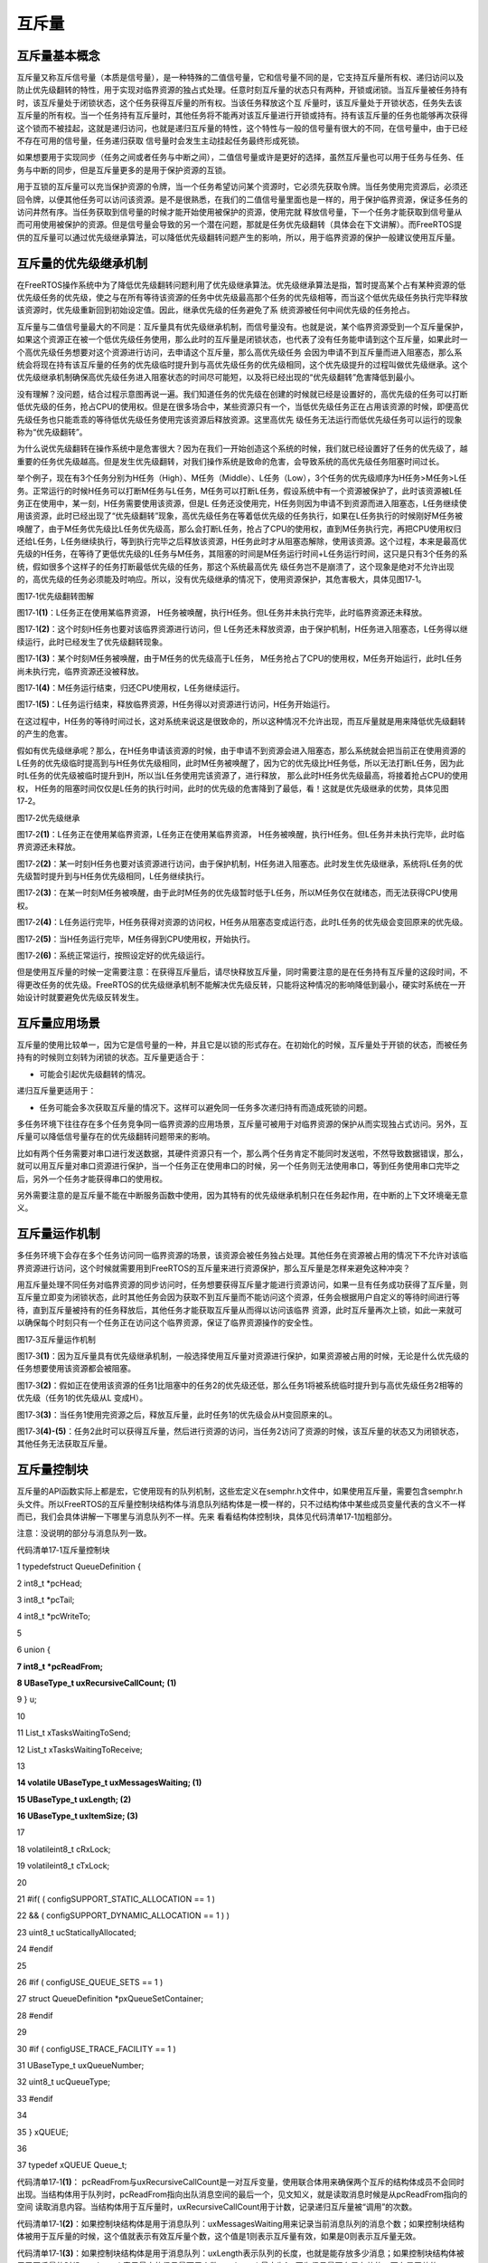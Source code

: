 .. vim: syntax=rst

互斥量
============

互斥量基本概念
~~~~~~~

互斥量又称互斥信号量（本质是信号量），是一种特殊的二值信号量，它和信号量不同的是，它支持互斥量所有权、递归访问以及防止优先级翻转的特性，用于实现对临界资源的独占式处理。任意时刻互斥量的状态只有两种，开锁或闭锁。当互斥量被任务持有时，该互斥量处于闭锁状态，这个任务获得互斥量的所有权。当该任务释放这个互
斥量时，该互斥量处于开锁状态，任务失去该互斥量的所有权。当一个任务持有互斥量时，其他任务将不能再对该互斥量进行开锁或持有。持有该互斥量的任务也能够再次获得这个锁而不被挂起，这就是递归访问，也就是递归互斥量的特性，这个特性与一般的信号量有很大的不同，在信号量中，由于已经不存在可用的信号量，任务递归获取
信号量时会发生主动挂起任务最终形成死锁。

如果想要用于实现同步（任务之间或者任务与中断之间），二值信号量或许是更好的选择，虽然互斥量也可以用于任务与任务、任务与中断的同步，但是互斥量更多的是用于保护资源的互锁。

用于互锁的互斥量可以充当保护资源的令牌，当一个任务希望访问某个资源时，它必须先获取令牌。当任务使用完资源后，必须还回令牌，以便其他任务可以访问该资源。是不是很熟悉，在我们的二值信号量里面也是一样的，用于保护临界资源，保证多任务的访问井然有序。当任务获取到信号量的时候才能开始使用被保护的资源，使用完就
释放信号量，下一个任务才能获取到信号量从而可用使用被保护的资源。但是信号量会导致的另一个潜在问题，那就是任务优先级翻转（具体会在下文讲解）。而FreeRTOS提供的互斥量可以通过优先级继承算法，可以降低优先级翻转问题产生的影响，所以，用于临界资源的保护一般建议使用互斥量。

互斥量的优先级继承机制
~~~~~~~~~~~

在FreeRTOS操作系统中为了降低优先级翻转问题利用了优先级继承算法。优先级继承算法是指，暂时提高某个占有某种资源的低优先级任务的优先级，使之与在所有等待该资源的任务中优先级最高那个任务的优先级相等，而当这个低优先级任务执行完毕释放该资源时，优先级重新回到初始设定值。因此，继承优先级的任务避免了系
统资源被任何中间优先级的任务抢占。

互斥量与二值信号量最大的不同是：互斥量具有优先级继承机制，而信号量没有。也就是说，某个临界资源受到一个互斥量保护，如果这个资源正在被一个低优先级任务使用，那么此时的互斥量是闭锁状态，也代表了没有任务能申请到这个互斥量，如果此时一个高优先级任务想要对这个资源进行访问，去申请这个互斥量，那么高优先级任务
会因为申请不到互斥量而进入阻塞态，那么系统会将现在持有该互斥量的任务的优先级临时提升到与高优先级任务的优先级相同，这个优先级提升的过程叫做优先级继承。这个优先级继承机制确保高优先级任务进入阻塞状态的时间尽可能短，以及将已经出现的“优先级翻转”危害降低到最小。

没有理解？没问题，结合过程示意图再说一遍。我们知道任务的优先级在创建的时候就已经是设置好的，高优先级的任务可以打断低优先级的任务，抢占CPU的使用权。但是在很多场合中，某些资源只有一个，当低优先级任务正在占用该资源的时候，即便高优先级任务也只能乖乖的等待低优先级任务使用完该资源后释放资源。这里高优先
级任务无法运行而低优先级任务可以运行的现象称为“优先级翻转”。

为什么说优先级翻转在操作系统中是危害很大？因为在我们一开始创造这个系统的时候，我们就已经设置好了任务的优先级了，越重要的任务优先级越高。但是发生优先级翻转，对我们操作系统是致命的危害，会导致系统的高优先级任务阻塞时间过长。

举个例子，现在有3个任务分别为H任务（High）、M任务（Middle）、L任务（Low），3个任务的优先级顺序为H任务>M任务>L任务。正常运行的时候H任务可以打断M任务与L任务，M任务可以打断L任务，假设系统中有一个资源被保护了，此时该资源被L任务正在使用中，某一刻，H任务需要使用该资源，但是L
任务还没使用完，H任务则因为申请不到资源而进入阻塞态，L任务继续使用该资源，此时已经出现了“优先级翻转”现象，高优先级任务在等着低优先级的任务执行，如果在L任务执行的时候刚好M任务被唤醒了，由于M任务优先级比L任务优先级高，那么会打断L任务，抢占了CPU的使用权，直到M任务执行完，再把CPU使用权归
还给L任务，L任务继续执行，等到执行完毕之后释放该资源，H任务此时才从阻塞态解除，使用该资源。这个过程，本来是最高优先级的H任务，在等待了更低优先级的L任务与M任务，其阻塞的时间是M任务运行时间+L任务运行时间，这只是只有3个任务的系统，假如很多个这样子的任务打断最低优先级的任务，那这个系统最高优先
级任务岂不是崩溃了，这个现象是绝对不允许出现的，高优先级的任务必须能及时响应。所以，没有优先级继承的情况下，使用资源保护，其危害极大，具体见图17‑1。

|mutex002|

图17‑1优先级翻转图解

图17‑1\ **(1)**\ ：L任务正在使用某临界资源， H任务被唤醒，执行H任务。但L任务并未执行完毕，此时临界资源还未释放。

图17‑1\ **(2)**\ ：这个时刻H任务也要对该临界资源进行访问，但 L任务还未释放资源，由于保护机制，H任务进入阻塞态，L任务得以继续运行，此时已经发生了优先级翻转现象。

图17‑1\ **(3)**\ ：某个时刻M任务被唤醒，由于M任务的优先级高于L任务， M任务抢占了CPU的使用权，M任务开始运行，此时L任务尚未执行完，临界资源还没被释放。

图17‑1\ **(4)**\ ：M任务运行结束，归还CPU使用权，L任务继续运行。

图17‑1\ **(5)**\ ：L任务运行结束，释放临界资源，H任务得以对资源进行访问，H任务开始运行。

在这过程中，H任务的等待时间过长，这对系统来说这是很致命的，所以这种情况不允许出现，而互斥量就是用来降低优先级翻转的产生的危害。

假如有优先级继承呢？那么，在H任务申请该资源的时候，由于申请不到资源会进入阻塞态，那么系统就会把当前正在使用资源的L任务的优先级临时提高到与H任务优先级相同，此时M任务被唤醒了，因为它的优先级比H任务低，所以无法打断L任务，因为此时L任务的优先级被临时提升到H，所以当L任务使用完该资源了，进行释放，
那么此时H任务优先级最高，将接着抢占CPU的使用权， H任务的阻塞时间仅仅是L任务的执行时间，此时的优先级的危害降到了最低，看！这就是优先级继承的优势，具体见图17‑2。

|mutex003|

图17‑2优先级继承

图17‑2\ **(1)**\ ：L任务正在使用某临界资源，L任务正在使用某临界资源， H任务被唤醒，执行H任务。但L任务并未执行完毕，此时临界资源还未释放。

图17‑2\ **(2)**\ ：某一时刻H任务也要对该资源进行访问，由于保护机制，H任务进入阻塞态。此时发生优先级继承，系统将L任务的优先级暂时提升到与H任务优先级相同，L任务继续执行。

图17‑2\ **(3)**\ ：在某一时刻M任务被唤醒，由于此时M任务的优先级暂时低于L任务，所以M任务仅在就绪态，而无法获得CPU使用权。

图17‑2\ **(4)**\ ：L任务运行完毕，H任务获得对资源的访问权，H任务从阻塞态变成运行态，此时L任务的优先级会变回原来的优先级。

图17‑2\ **(5)**\ ：当H任务运行完毕，M任务得到CPU使用权，开始执行。

图17‑2\ **(6)**\ ：系统正常运行，按照设定好的优先级运行。

但是使用互斥量的时候一定需要注意：在获得互斥量后，请尽快释放互斥量，同时需要注意的是在任务持有互斥量的这段时间，不得更改任务的优先级。FreeRTOS的优先级继承机制不能解决优先级反转，只能将这种情况的影响降低到最小，硬实时系统在一开始设计时就要避免优先级反转发生。

互斥量应用场景
~~~~~~~

互斥量的使用比较单一，因为它是信号量的一种，并且它是以锁的形式存在。在初始化的时候，互斥量处于开锁的状态，而被任务持有的时候则立刻转为闭锁的状态。互斥量更适合于：

-  可能会引起优先级翻转的情况。

递归互斥量更适用于：

-  任务可能会多次获取互斥量的情况下。这样可以避免同一任务多次递归持有而造成死锁的问题。

多任务环境下往往存在多个任务竞争同一临界资源的应用场景，互斥量可被用于对临界资源的保护从而实现独占式访问。另外，互斥量可以降低信号量存在的优先级翻转问题带来的影响。

比如有两个任务需要对串口进行发送数据，其硬件资源只有一个，那么两个任务肯定不能同时发送啦，不然导致数据错误，那么，就可以用互斥量对串口资源进行保护，当一个任务正在使用串口的时候，另一个任务则无法使用串口，等到任务使用串口完毕之后，另外一个任务才能获得串口的使用权。

另外需要注意的是互斥量不能在中断服务函数中使用，因为其特有的优先级继承机制只在任务起作用，在中断的上下文环境毫无意义。

互斥量运作机制
~~~~~~~

多任务环境下会存在多个任务访问同一临界资源的场景，该资源会被任务独占处理。其他任务在资源被占用的情况下不允许对该临界资源进行访问，这个时候就需要用到FreeRTOS的互斥量来进行资源保护，那么互斥量是怎样来避免这种冲突？

用互斥量处理不同任务对临界资源的同步访问时，任务想要获得互斥量才能进行资源访问，如果一旦有任务成功获得了互斥量，则互斥量立即变为闭锁状态，此时其他任务会因为获取不到互斥量而不能访问这个资源，任务会根据用户自定义的等待时间进行等待，直到互斥量被持有的任务释放后，其他任务才能获取互斥量从而得以访问该临界
资源，此时互斥量再次上锁，如此一来就可以确保每个时刻只有一个任务正在访问这个临界资源，保证了临界资源操作的安全性。

|mutex004|

图17‑3互斥量运作机制

图17‑3\ **(1)**\ ：因为互斥量具有优先级继承机制，一般选择使用互斥量对资源进行保护，如果资源被占用的时候，无论是什么优先级的任务想要使用该资源都会被阻塞。

图17‑3\ **(2)**\ ：假如正在使用该资源的任务1比阻塞中的任务2的优先级还低，那么任务1将被系统临时提升到与高优先级任务2相等的优先级（任务1的优先级从L 变成H）。

图17‑3\ **(3)**\ ：当任务1使用完资源之后，释放互斥量，此时任务1的优先级会从H变回原来的L。

图17‑3\ **(4)-(5)**\ ：任务2此时可以获得互斥量，然后进行资源的访问，当任务2访问了资源的时候，该互斥量的状态又为闭锁状态，其他任务无法获取互斥量。

互斥量控制块
~~~~~~

互斥量的API函数实际上都是宏，它使用现有的队列机制，这些宏定义在semphr.h文件中，如果使用互斥量，需要包含semphr.h头文件。所以FreeRTOS的互斥量控制块结构体与消息队列结构体是一模一样的，只不过结构体中某些成员变量代表的含义不一样而已，我们会具体讲解一下哪里与消息队列不一样。先来
看看结构体控制块，具体见代码清单17‑1加粗部分。

注意：没说明的部分与消息队列一致。

代码清单17‑1互斥量控制块

1 typedefstruct QueueDefinition {

2 int8_t \*pcHead;

3 int8_t \*pcTail;

4 int8_t \*pcWriteTo;

5

6 union {

**7 int8_t \*pcReadFrom;**

**8 UBaseType_t uxRecursiveCallCount;** **(1)**

9 } u;

10

11 List_t xTasksWaitingToSend;

12 List_t xTasksWaitingToReceive;

13

**14 volatile UBaseType_t uxMessagesWaiting; (1)**

**15 UBaseType_t uxLength; (2)**

**16 UBaseType_t uxItemSize; (3)**

17

18 volatileint8_t cRxLock;

19 volatileint8_t cTxLock;

20

21 #if( ( configSUPPORT_STATIC_ALLOCATION == 1 )

22 && ( configSUPPORT_DYNAMIC_ALLOCATION == 1 ) )

23 uint8_t ucStaticallyAllocated;

24 #endif

25

26 #if ( configUSE_QUEUE_SETS == 1 )

27 struct QueueDefinition \*pxQueueSetContainer;

28 #endif

29

30 #if ( configUSE_TRACE_FACILITY == 1 )

31 UBaseType_t uxQueueNumber;

32 uint8_t ucQueueType;

33 #endif

34

35 } xQUEUE;

36

37 typedef xQUEUE Queue_t;

代码清单17‑1\ **(1)**\ ： pcReadFrom与uxRecursiveCallCount是一对互斥变量，使用联合体用来确保两个互斥的结构体成员不会同时出现。当结构体用于队列时，pcReadFrom指向出队消息空间的最后一个，见文知义，就是读取消息时候是从pcReadFrom指向的空间
读取消息内容。当结构体用于互斥量时，uxRecursiveCallCount用于计数，记录递归互斥量被“调用”的次数。

代码清单17‑1\ **(2)**\ ：如果控制块结构体是用于消息队列：uxMessagesWaiting用来记录当前消息队列的消息个数；如果控制块结构体被用于互斥量的时候，这个值就表示有效互斥量个数，这个值是1则表示互斥量有效，如果是0则表示互斥量无效。

代码清单17‑1\ **(3)**\ ：如果控制块结构体是用于消息队列：uxLength表示队列的长度，也就是能存放多少消息；如果控制块结构体被用于互斥量的时候，uxLength表示最大的信号量可用个数，uxLength最大为1，因为信号量要么是有效的，要么是无效的。

代码清单17‑1\ **(4)**\ ：如果控制块结构体是用于消息队列：uxItemSize表示单个消息的大小；如果控制块结构体被用于互斥量的时候，则无需存储空间，为0即可。

互斥量函数接口讲解
~~~~~~~~~

互斥量创建函数xSemaphoreCreateMutex()
^^^^^^^^^^^^^^^^^^^^^^^^^^^^^^

xSemaphoreCreateMutex()用于创建一个互斥量，并返回一个互斥量句柄。该句柄的原型是一个void 型的指针，在使用之前必须先由用户定义一个互斥量句柄。要想使用该函数必须在FreeRTOSConfig.h中把宏\ `configSUPPORT_DYNAMIC_ALLOCATION
<http://www.freertos.org/a00110.html#configSUPPORT_DYNAMIC_ALLOCATION>`__\
定义为1，即开启动态内存分配，其实该宏在FreeRTOS.h中默认定义为1，即所有FreeRTOS的对象在创建的时候都默认使用动态内存分配方案，同时还需在FreeRTOSConfig.h中把configUSE_MUTEXES宏定义打开，表示使用互斥量。

代码清单17‑2 xSemaphoreCreateMutex()函数原型

1 #if( configSUPPORT_DYNAMIC_ALLOCATION == 1 )

2 #define xSemaphoreCreateMutex() xQueueCreateMutex( queueQUEUE_TYPE_MUTEX )

3 #endif

从xSemaphoreCreateMutex()函数原型就可以看出，创建互斥量其实是调用xQueueCreateMutex函数，下面看看xQueueCreateMutex的源码，具体见代码清单17‑3。

代码清单17‑3 xQueueCreateMutex源码

1 #if( ( configUSE_MUTEXES == 1 ) && \\

2 ( configSUPPORT_DYNAMIC_ALLOCATION == 1 ) )

3

4 QueueHandle_t xQueueCreateMutex( const uint8_t ucQueueType )

5 {

6 Queue_t \*pxNewQueue;

7 const UBaseType_t uxMutexLength =( UBaseType_t ) 1,

8 uxMutexSize = ( UBaseType_t ) 0;

9

10 pxNewQueue = ( Queue_t \* ) xQueueGenericCreate(

11 uxMutexLength,

12 uxMutexSize,

13 ucQueueType ); **(1)**

14 prvInitialiseMutex( pxNewQueue ); **(2)**

15

16 return pxNewQueue;

17 }

这个函数是带条件编译的，只有将宏configUSE_MUTEXES定义为1才会编译这个函数。

代码清单17‑3\ **(1)**\ ：其实互斥量的创建也是调用xQueueGenericCreate()函数进行创建。uxQueueLength为1表示创建的队列长度为1，其实用作互斥量就表示互斥量的最大可用个数，从前面的知识点我们就知道，互斥量要么是开锁（有效），要么是闭锁（无效），长度为1不正
是这样子的表示吗？同时uxMutexSize的值为0，表示创建的消息空间（队列项）大小为0，因为这个所谓的“消息队列”其实并不是用于存储消息的，而是被用作互斥量，因为我们根本无需关注消息内容是什么，只要知道互斥量是否有效即可， ucQueueType
表示的是创建队列的类型，在queue.h中有定义，具体见代码清单16‑4，现在创建的是互斥量，其类型就是queueQUEUE_TYPE_MUTEX，在前面的章节我们已经讲解了通用队列创建函数，在此就不重复赘述。

代码清单17‑3\ **(2)**\ ：调用prvInitialiseMutex()函数进行初始胡互斥量，函数源码具体见代码清单17‑4。

代码清单17‑4 prvInitialiseMutex()源码

1 #define pxMutexHolder pcTail **(4)**

2 #define uxQueueType pcHead

3 #define queueQUEUE_IS_MUTEX NULL

4

5 #if( configUSE_MUTEXES == 1 )

6

7 static void prvInitialiseMutex( Queue_t \*pxNewQueue )

8 {

9 if ( pxNewQueue != NULL ) {

10 pxNewQueue->pxMutexHolder = NULL; **(1)**

11 pxNewQueue->uxQueueType = queueQUEUE_IS_MUTEX;

12

13 pxNewQueue->u.uxRecursiveCallCount = 0; **(2)**

14

15 traceCREATE_MUTEX( pxNewQueue );

16

17 ( void ) xQueueGenericSend( pxNewQueue,

18 NULL,

19 ( TickType_t ) 0U,

20 queueSEND_TO_BACK ); **(3)**

21 } else {

22 traceCREATE_MUTEX_FAILED();

23 }

24 }

25

26 #endif

代码清单17‑4\ **(1)**\ ：第一次看源码，是不是会感觉很奇怪，pxMutexHolder与uxQueueType这个成员变量是从哪出来的？明明结构体中没有这个东西，其实，FreeRTOS为了代码的可读性，真的做了很多优化的工作，在代码清单17‑4\ **(4)**\ 中，我们可以看到，F
reeRTOS用宏定义的方式来重新定义了结构体中的pcTail与pcHead成员变量，更方便阅读。为什么要这样子呢？我们知道，pcTail与pcHead用于指向消息存储区域的，但是如果队列用作互斥量，那么我们就无需理会消息存储区域了，因为都没有消息存储区域，但是互斥量有个很重要的特性，那就是优先级继
承机制，所有，我们要知道持有互斥量的任务是哪一个，因为只有持有互斥量的任务才能得到互斥量的所有权，所以，pxMutexHolder就被用于指向持有互斥量的任务控制块，现在初始化的时候，就初始化为NULL，表示没有任务持有互斥量。uxQueueType表示队列的类型，设置为queueQUEUE_IS_
MUTEX（NULL），表示的是用作互斥量。

代码清单17‑4\ **(2)**\ ：如果是递归互斥量的话，还需要联合体成员变量u.uxRecursiveCallCount初始化一下。

代码清单17‑4\ **(3)**\ ：调用xQueueGenericSend()函数释放互斥量，在创建成功的时候互斥量默认是有效的。

互斥量创建成功的示意图具体见图17‑4。

|mutex005|

图17‑4互斥量创建完成示意图

xSemaphoreCreateMutex()函数使用是非常简单的，只不过需要用户自己定义一个互斥量的控制块指针，使用实例具体见代码清单17‑5加粗部分。

代码清单17‑5xSemaphoreCreateMutex()函数使用实例

1 SemaphoreHandle_t MuxSem_Handle;

2

3 void vATask( void \* pvParameters )

4 {

**5 /\* 创建一个互斥量 \*/**

**6 MuxSem_Handle= xSemaphoreCreateMutex();**

**7**

**8 if (MuxSem_Handle!= NULL ) {**

**9 /\* 互斥量创建成功 \*/**

**10 }**

11 }

递归互斥量创建函数xSemaphoreCreateRecursiveMutex()
^^^^^^^^^^^^^^^^^^^^^^^^^^^^^^^^^^^^^^^^^

xSemaphoreCreateRecursiveMutex()用于创建一个递归互斥量，不是递归的互斥量由函数xSemaphoreCreateMutex()
或xSemaphoreCreateMutexStatic()创建（我们只讲解动态创建），且只能被同一个任务获取一次，如果同一个任务想再次获取则会失败。递归信号量则相反，它可以被同一个任务获取很多次，获取多少次就需要释放多少次。递归信号量与互斥量一样，都实现了优先级继承机制，可以减少优先级反转的反生。

要想使用该函数必须在FreeRTOSConfig.h中把宏\ `configSUPPORT_DYNAMIC_ALLOCATION <http://www.freertos.org/a00110.html#configSUPPORT_DYNAMIC_ALLOCATION>`__\
和configUSE_RECURSIVE_MUTEXES均定义为1。宏\ `configSUPPORT_DYNAMIC_ALLOCATION <http://www.freertos.org/a00110.html#configSUPPORT_DYNAMIC_ALLOCATION>`__\
定义为1即表示开启动态内存分配，其实该宏在FreeRTOS.h中默认定义为1，即所有FreeRTOS的对象在创建的时候都默认使用动态内存分配方案。该函数的具体说明见表17‑1，应用举例见

其实xSemaphoreCreateRecursiveMutex()实际调用的函数就是xQueueCreateMutex()函数，具体的创建过程也不再重复赘述，参考前一小节，下面来看看如何使用xSemaphoreCreateRecursiveMutex()函数，具体见代码清单17‑6加粗部分。代码清
单17‑6。

表17‑1xSemaphoreCreateRecursiveMutex()函数说明

.. list-table::
   :widths: 33 33 33
   :header-rows: 0


   * - **函数原型** | #i
     - ((configSUPPORT_DYNAMIC_ALLOCATION==1) && | (configUSE_RECURSIVE_MUTEXES ==1))  #define xSemaphoreCreateRecursiveMutex() xQueueCreateMutex(
       queueQUEUE_TYPE_RECURSIVE_MUTEX )  #endif
     - |

   * - **功能**     |
     - 建一个递归互斥量。                         |      |
     -

   * - **参数**     |
     - oid                                         |
     - 。 |

   * - **返回值**   | 如
     - | 果创建成功则返回一个递归互斥量句柄，用于访问 |      | 创建的递归互斥量。如果创建不成功则返回NULL。 |      |
     - |


其实xSemaphoreCreateRecursiveMutex()实际调用的函数就是xQueueCreateMutex()函数，具体的创建过程也不再重复赘述，参考前一小节，下面来看看如何使用xSemaphoreCreateRecursiveMutex()函数，具体见代码清单17‑6加粗部分。

代码清单17‑6xSemaphoreCreateRecursiveMutex()函数使用实例

1 SemaphoreHandle_t xMutex;

2

3 void vATask( void \* pvParameters )

4 {

**5 /\* 创建一个递归互斥量 \*/**

**6 xMutex = xSemaphoreCreateRecursiveMutex();**

**7**

**8 if ( xMutex != NULL ) {**

**9 /\* 递归互斥量创建成功 \*/**

**10 }**

11 }

互斥量删除函数vSemaphoreDelete()
^^^^^^^^^^^^^^^^^^^^^^^^^

互斥量的本质是信号量，直接调用vSemaphoreDelete()函数进行删除即可，具体见16.6.2 信号量删除函数章节。

互斥量获取函数xSemaphoreTake()
^^^^^^^^^^^^^^^^^^^^^^^

我们知道，当互斥量处于开锁的状态，任务才能获取互斥量成功，当任务持有了某个互斥量的时候，其他任务就无法获取这个互斥量，需要等到持有互斥量的任务进行释放后，其他任务才能获取成功，任务通过互斥量获取函数来获取互斥量的所有权。任务对互斥量的所有权是独占的，任意时刻互斥量只能被一个任务持有，如果互斥量处于开
锁状态，那么获取该互斥量的任务将成功获得该互斥量，并拥有互斥量的使用权；如果互斥量处于闭锁状态，获取该互斥量的任务将无法获得互斥量，任务将被挂起，在任务被挂起之前，会进行优先级继承，如果当前任务优先级比持有互斥量的任务优先级高，那么将会临时提升持有互斥量任务的优先级。互斥量的获取函数是一个宏定义，实
际调用的函数就是xQueueGenericReceive()，具体见代码清单17‑7。

代码清单17‑7 xSemaphoreTake()函数原型

1 #define xSemaphoreTake( xSemaphore, xBlockTime ) \\

2 xQueueGenericReceive(( QueueHandle_t ) ( xSemaphore ), \\

3 NULL, \\

4 (xBlockTime ), \\

5 pdFALSE )

xQueueGenericReceive()函数想必我们都不陌生，其实就是消息队列获取函数，只不过如果是使用了互斥量的时候，这个函数会稍微有点不一样，因为互斥量本身的优先级继承机制，所以，在这个函数里面会使用宏定义进行编译，如果获取的对象是互斥量，那么这个函数就拥有优先级继承算法，如果获取对象不是互
斥量，就没有优先级继承机制，下面来看看xQueueGenericReceive源码，具体见代码清单17‑8加粗部分，其他地方的解释具体见15.6.5 3章节。

代码清单17‑8 xQueueGenericReceive源码（已删减）

1 BaseType_t xQueueGenericReceive( QueueHandle_t xQueue,

2 void \* const pvBuffer,

3 TickType_t xTicksToWait,

4 const BaseType_t xJustPeeking )

5 {

6 BaseType_t xEntryTimeSet = pdFALSE;

7 TimeOut_t xTimeOut;

8 int8_t \*pcOriginalReadPosition;

9 Queue_t \* const pxQueue = ( Queue_t \* ) xQueue;

10

11 /\* 已删除一些断言 \*/

12

13 for ( ;; ) {

14 taskENTER_CRITICAL();

15 {

16 const UBaseType_t uxMessagesWaiting = pxQueue->uxMessagesWaiting;

17

18 /\* 看看队列中有没有消息 \*/

19 if ( uxMessagesWaiting > ( UBaseType_t ) 0 ) {

20 /*防止仅仅是读取消息，而不进行消息出队操作*/

21 pcOriginalReadPosition = pxQueue->u.pcReadFrom;

22

23 /\* 拷贝消息到用户指定存放区域pvBuffer \*/

24 prvCopyDataFromQueue( pxQueue, pvBuffer );

25

26 if ( xJustPeeking == pdFALSE ) {

27 /\* 读取消息并且消息出队 \*/

28 traceQUEUE_RECEIVE( pxQueue );

29

30 /\* 获取了消息，当前消息队列的消息个数需要减一 \*/

31 pxQueue->uxMessagesWaiting = uxMessagesWaiting - 1;

32

33 /\* 如果系统支持使用互斥量 \*/

**34 #if ( configUSE_MUTEXES == 1 )**

**35 {**

**36 /\* 如果队列类型是互斥量 \*/**

**37 if(pxQueue->uxQueueType == queueQUEUE_IS_MUTEX) {**

**38 /\* 获取当前任务控制块 \*/ (1)**

**39 pxQueue->pxMutexHolder =**

**40 ( int8_t \* )pvTaskIncrementMutexHeldCount();**

**41 } else {**

**42 mtCOVERAGE_TEST_MARKER();**

**43 }**

**44 }**

**45 #endif**

46

47 /\* 判断一下消息队列中是否有等待发送消息的任务 \*/

48 if ( listLIST_IS_EMPTY(

49 &( pxQueue->xTasksWaitingToSend ) ) == pdFALSE) {

50 /\* 将任务从阻塞中恢复 \*/

51 if ( xTaskRemoveFromEventList(

52 &( pxQueue->xTasksWaitingToSend))!= pdFALSE ){

53 /\* 如果被恢复的任务优先级比当前任务高，会进行一次任务切换 \*/

54 queueYIELD_IF_USING_PREEMPTION();

55 } else {

56 mtCOVERAGE_TEST_MARKER();

57 }

58 } else {

59 mtCOVERAGE_TEST_MARKER();

60 }

61 }

62

63 taskEXIT_CRITICAL();

64 return pdPASS;

65 }

66 /\* 消息队列中没有消息可读 \*/

67 else {

68 if ( xTicksToWait == ( TickType_t ) 0 ) {

69 /\* 不等待，直接返回 \*/

70 taskEXIT_CRITICAL();

71 traceQUEUE_RECEIVE_FAILED( pxQueue );

72 return errQUEUE_EMPTY;

73 } else if ( xEntryTimeSet == pdFALSE ) {

74 /\* 初始化阻塞超时结构体变量，初始化进入

75 阻塞的时间xTickCount和溢出次数xNumOfOverflows \*/

76 vTaskSetTimeOutState( &xTimeOut );

77 xEntryTimeSet = pdTRUE;

78 } else {

79 mtCOVERAGE_TEST_MARKER();

80 }

81 }

82 }

83 taskEXIT_CRITICAL();

84

85

86 vTaskSuspendAll();

87 prvLockQueue( pxQueue );

88

89 /\* 检查超时时间是否已经过去了*/

90 if(xTaskCheckForTimeOut(&xTimeOut, &xTicksToWait) == pdFALSE ) {

91 /\* 如果队列还是空的 \*/

92 if ( prvIsQueueEmpty( pxQueue ) != pdFALSE ) {

93 traceBLOCKING_ON_QUEUE_RECEIVE( pxQueue );

94

**95 /\* 如果系统支持使用互斥量 \*/**

**96 #if ( configUSE_MUTEXES == 1 )**

**97 {**

**98 /\* 如果队列类型是互斥量 \*/**

**99 if ( pxQueue->uxQueueType == queueQUEUE_IS_MUTEX ) {**

**100 taskENTER_CRITICAL();**

**101 {**

**102 /\* 进行优先级继承 \*/**

**103 vTaskPriorityInherit((void*)pxQueue->pxMutexHolder);(2)**

**104 }**

**105 taskEXIT_CRITICAL();**

**106 } else {**

**107 mtCOVERAGE_TEST_MARKER();**

**108 }**

**109 }**

**110 #endif**

111

112 /\* 将当前任务添加到队列的等待接收列表中

113 以及阻塞延时列表，阻塞时间为用户指定的超时时间xTicksToWait \*/

114

115 vTaskPlaceOnEventList(

116 &( pxQueue->xTasksWaitingToReceive ), xTicksToWait );

117 prvUnlockQueue( pxQueue );

118 if ( xTaskResumeAll() == pdFALSE ) {

119 /\* 如果有任务优先级比当前任务高，会进行一次任务切换 \*/

120 portYIELD_WITHIN_API();

121 } else {

122 mtCOVERAGE_TEST_MARKER();

123 }

124 } else {

125 /\* 如果队列有消息了，就再试一次获取消息 \*/

126 prvUnlockQueue( pxQueue );

127 ( void ) xTaskResumeAll();

128 }

129 } else {

130 /\* 超时时间已过，退出 \*/

131 prvUnlockQueue( pxQueue );

132 ( void ) xTaskResumeAll();

133

134 if ( prvIsQueueEmpty( pxQueue ) != pdFALSE ) {

135 /\* 如果队列还是空的，返回错误代码errQUEUE_EMPTY \*/

136 traceQUEUE_RECEIVE_FAILED( pxQueue );

137 return errQUEUE_EMPTY;

138 } else {

139 mtCOVERAGE_TEST_MARKER();

140 }

141 }

142 }

143 }

144 /*-----------------------------------------------------------*/

对于获取互斥量过程，因为与操作队列消息队列没啥差别，我们可以将其简化一下，但是有一些地方要注意一点，过程简化后具体如下：

如果互斥量有效，调用获取互斥量函数后结构体成员变量uxMessageWaiting会减1，然后将队列结构体成员指针pxMutexHolder指向任务控制块，表示这个互斥量被哪个任务持有，只有这个任务才拥有互斥量的所有权，并且该任务的控制块结构体成员uxMutexesHeld会加1，表示任务已经获取到
互斥量。

如果此时互斥量是无效状态并且用户指定的阻塞时间为0，则直接返回错误码（errQUEUE_EMPTY）。

而如果用户指定的阻塞超时时间不为0，则当前任务会因为等待互斥量有效而进入阻塞状态，在将任务添加到延时列表之前，会判断当前任务和拥有互斥量的任务优先级哪个更高，如果当前任务优先级高，则拥有互斥量的任务继承当前任务优先级，也就是我们说的优先级继承机制。

代码清单17‑8\ **(1)**\ ：如果互斥量是有效的，获取成功后结构体成员变量pxMutexHolder指向当前任务控制块。pvTaskIncrementMutexHeldCount()函数做了两件事，把当前任务控制块的成员变量uxMutexesHeld加1，表示当前任务持有的互斥量数量，然后
返回指向当前任务控制块的指针pxCurrentTCB。

代码清单17‑8\ **(2)**\ ：如果互斥量是无效状态，当前任务是无法获取到互斥量的，并且用户指定了阻塞时间，那么在当前任务进入阻塞的时候，需要进行优先级继承。而vTaskPriorityInherit()函数就是进行优先级继承操作，源码具体见代码清单17‑9。

代码清单17‑9 vTaskPriorityInherit()函数源码

1 #if ( configUSE_MUTEXES == 1 )

2

3 void vTaskPriorityInherit( TaskHandle_t const pxMutexHolder )

4 {

5 TCB_t \* const pxTCB = ( TCB_t \* ) pxMutexHolder; **(1)**

6

7

8 if ( pxMutexHolder != NULL ) {

9 /\* 判断当前任务与持有互斥量任务的优先级 \*/

10 if ( pxTCB->uxPriority < pxCurrentTCB->uxPriority ) { **(2)**

11 if ( ( listGET_LIST_ITEM_VALUE( &( pxTCB->xEventListItem ) )

12 & taskEVENT_LIST_ITEM_VALUE_IN_USE ) == 0UL ) {

13 /\* 调整互斥锁持有者等待的事件列表项的优先级 \*/

14 listSET_LIST_ITEM_VALUE( &( pxTCB->xEventListItem ),

15 ( TickType_t ) configMAX_PRIORITIES -

16 ( TickType_t ) pxCurrentTCB->uxPriority );\ **(3)**

17 } else {

18 mtCOVERAGE_TEST_MARKER();

19 }

20

21 /\* 如果被提升优先级的任务处于就绪列表中 \*/

22 if (listIS_CONTAINED_WITHIN( &( pxReadyTasksLists[ pxTCB->uxPriority ] ),

23 &( pxTCB->xStateListItem ) ) != pdFALSE ) {**(4)**

24 /\* 先将任务从就绪列表中移除 \*/

25 if ( uxListRemove( &( pxTCB->xStateListItem ) ) == ( UBaseType_t ) 0 ) {

26 taskRESET_READY_PRIORITY( pxTCB->uxPriority );\ **(5)**

27 } else {

28 mtCOVERAGE_TEST_MARKER();

29 }

30 /\* 暂时提升持有互斥量任务的优先级，提升到与当前任务优先级一致*/

31 pxTCB->uxPriority = pxCurrentTCB->uxPriority; **(6)**

32

33 /\* 再插入就绪列表中 \*/

34 prvAddTaskToReadyList( pxTCB ); **(7)**

35 } else {

36 /\* 如果任务不是在就绪列表中，就仅仅是提升任务优先级即可 \*/

37 pxTCB->uxPriority = pxCurrentTCB->uxPriority; **(8)**

38 }

39

40 traceTASK_PRIORITY_INHERIT( pxTCB, pxCurrentTCB->uxPriority );

41 } else {

42 mtCOVERAGE_TEST_MARKER();

43 }

44 } else {

45 mtCOVERAGE_TEST_MARKER();

46 }

47 }

48

49 #endif/\* configUSE_MUTEXES \*/

50 /*-----------------------------------------------------------*/

代码清单17‑9\ **(1)**\ ：获取持互斥量的任务控制块。

代码清单17‑9\ **(2)**\ ：判断当前任务与持有互斥量任务的优先级，如果当前任务比持有互斥量任务的优先级高，那么需要进行优先级继承。

代码清单17‑9\ **(3)**\ ：如果持有互斥量的任务在等待事件列表中，就调整互斥锁持有者等待的事件列表项的优先级，因为待会会暂时修改持有互斥量任务的优先级。

代码清单17‑9\ **(4)**\ ：如果被提升优先级的任务处于就绪列表中，就要麻烦一点，因为如果修改了任务的优先级，那么在就绪列表中的任务也要重新排序。

代码清单17‑9\ **(5)**\ ：先将任务从就绪列表中移除，待优先级继承完毕就重新插入就绪列表中。

代码清单17‑9\ **(6)**\ ：修改持有互斥量任务的优先级，暂时提升到与当前任务优先级一致。

代码清单17‑9\ **(7)**\ ：调用prvAddTaskToReadyList()函数将已经修改的任务优先级重新插入就绪列表，插入就绪列表会重新按照优先级进行排序。

代码清单17‑9\ **(8)**\ ：如果持有互斥量的任务不是在就绪列表中，就仅仅是提升任务优先级即可。

至此，获取互斥量的操作就完成了，如果任务获取互斥量成功，那么在使用完毕需要立即释放，否则很容易造成其他任务无法获取互斥量，因为互斥量的优先级继承机制是只能将优先级危害降低，而不能完全消除。同时还需注意的是，互斥量是不允许在中断中操作的，因为优先级继承机制在中断是无意义的，互斥量获取函数的使用实例具体
见代码清单17‑10加粗部分。

代码清单17‑10 xSemaphoreTake()函数使用实例

1 static void HighPriority_Task(void\* parameter)

2 {

3 BaseType_t xReturn = pdTRUE;/\* 定义一个创建信息返回值，默认为pdTRUE \*/

4 while (1) {

5 printf("HighPriority_Task 获取信号量\n");

**6 //获取互斥量 MuxSem,没获取到则一直等待**

**7 xReturn = xSemaphoreTake(MuxSem_Handle,/\* 互斥量句柄 \*/**

**8 portMAX_DELAY); /\* 等待时间 \*/**

9 if (pdTRUE == xReturn)

10 printf("HighPriority_Task Runing\n");

11 LED1_TOGGLE;

12 //处理临界资源

13

14 printf("HighPriority_Task 释放信号量!\r\n");

15

16 xSemaphoreGive( MuxSem_Handle );//释放互斥量

17

18 vTaskDelay(1000);

19 }

20 }

递归互斥量获取函数xSemaphoreTakeRecursive()
^^^^^^^^^^^^^^^^^^^^^^^^^^^^^^^^^^

xSemaphoreTakeRecursive()是一个用于获取递归互斥量的宏，与互斥量的获取函数一样，xSemaphoreTakeRecursive()也是一个宏定义，它最终使用现有的队列机制，实际执行的函数是xQueueTakeMutexRecursive()。互斥量之前必须由xSemaphor
eCreateRecursiveMutex()这个函数创建。要注意的是该函数不能用于获取由函数xSemaphoreCreateMutex()创建的互斥量。要想使用该函数必须在头文件FreeRTOSConfig.h
中把宏configUSE_RECURSIVE_MUTEXES定义为1。该函数的具体说明见表17‑2，应用举例见代码清单17‑12。

表17‑2xSemaphoreTakeRecursive()函数说明

.. list-table::
   :widths: 33 33 33
   :header-rows: 0


   * - **函数原型** | #i
     - (                     | con figUSE_RECURSIVE_MUTEXES == 1 )  #define xSemaphoreTakeRecursive( xMutex, xBlockTime ) x QueueTakeMutexRecursive( ( xMutex
       ), ( xBlockTime ) )  #endif
     - |

   * - **功能**     |
     - 取递归互斥量。         |
     - |

   * - **参数**     |
     - Mutex                   |
     - 号量句柄。             |

   * -
     - xBlockTime
     - 如果不是持               | 有互斥量的任务去获取无效 | 的互斥量，那么任务将进行 | 等待用户指定超时时间，单 | 位为tick（即系统节拍周期 | ）。如果宏 `INCLUDE_vTa  | skSuspend <http://www.fr
       eertos.org/a00110.html>` __\ 定义为1且形参xTicksT | oWait设置为portMAX_DELAY | ，则任                   | 务将一直阻塞在该递归互斥 | 量上（即没有超时时间）。 |

   * - **返回值**   | 获
     - 成功则返回pdTR       | UE，在超时之前没有获取成 | 功则返回errQUEUE_EMPTY。 |
     - |

            |


下面来看看获取递归互斥量的实现过程，具体见代码清单17‑11。

代码清单17‑11xQueueTakeMutexRecursive源码

1 #if ( configUSE_RECURSIVE_MUTEXES == 1 )

2

3 BaseType_t xQueueTakeMutexRecursive( QueueHandle_t xMutex,

4 TickType_t xTicksToWait )

5 {

6 BaseType_t xReturn;

7 Queue_t \* const pxMutex = ( Queue_t \* ) xMutex;

8

9 configASSERT( pxMutex );

10

11 traceTAKE_MUTEX_RECURSIVE( pxMutex );

12

13 /\* 如果持有互斥量的任务就是当前任务 \*/

14 if ( pxMutex->pxMutexHolder == ( void \* ) xTaskGetCurrentTaskHandle()){**(1)**

15

16 /\* u.uxRecursiveCallCount自加，表示调用了多少次递归互斥量获取 \*/

17 ( pxMutex->u.uxRecursiveCallCount )++;

18 xReturn = pdPASS;

19 } else {

20 /\* 如果持有递归互斥量的任务不是当前任务，就只能等待递归互斥量被释放 \*/

21 xReturn = xQueueGenericReceive( pxMutex, NULL, xTicksToWait, pdFALSE );\ **(2)**

22

23 if ( xReturn != pdFAIL ) {

24 /\* 获取递归互斥量成功，记录递归互斥量的获取次数 \*/

25 ( pxMutex->u.uxRecursiveCallCount )++; **(3)**

26 } else {

27 traceTAKE_MUTEX_RECURSIVE_FAILED( pxMutex );

28 }

29 }

30

31 return xReturn;

32 }

33

34 #endif

代码清单17‑11\ **(1)**\ ：判断一下持有递归互斥量的任务是不是当前要获取的任务，如果是，则只需要将结构体中u.uxRecursiveCallCount成员变量自加，表示该任务调用了多少次递归互斥量获取即可，然后返回pdPASS，这样子就无需理会用户指定的超时时间了，效率就会很高。

代码清单17‑11\ **(2)**\
：如果不是同一个任务去获取递归互斥量，那么按照互斥量的性质，当递归互斥量有效的时候才能被获取成功。如果此时有任务持有该递归互斥量，那么当前获取递归互斥量的任务就会进入阻塞等待，阻塞超时时间xTicksToWait由用户指定，这其实就是消息队列的出队操作，前面的章节已经详细讲解，就不再重复赘述。

代码清单17‑11\ **(3)**\ ：当任务获取递归互斥量成功，就需要把结构体中u.uxRecursiveCallCount成员变量加1，记录递归互斥量的获取次数，并且返回获取成功。

递归互斥量可以在一个任务中多次获取，当第一次获取递归互斥量时，队列结构体成员指针pxMutexHolder指向获取递归互斥量的任务控制块，当任务再次尝试获取这个递归互斥量时，如果任务就是拥有递归互斥量所有权的任务，那么只需要将记录获取递归次数的成员变量u.uxRecursiveCallCount加1
即可，不需要再操作队列，下面看看xSemaphoreTakeRecursive()函数的使用实例，具体见代码清单17‑12加粗部分。

代码清单17‑12xSemaphoreTakeRecursive()函数使用实例

1 SemaphoreHandle_t xMutex = NULL;

2

3 /\* 创建信号量的任务 \*/

4 void vATask( void \* pvParameters )

5 {

6 /\* 创建一个递归互斥量，保护共享资源 \*/

7 xMutex = xSemaphoreCreateRecursiveMutex();

8 }

9

10 /\* 使用互斥量 \*/

11 void vAnotherTask( void \* pvParameters )

12 {

13 /\* ...
做其他的事情 \*/

14

15 if ( xMutex != NULL ) {

**16 /\* 尝试获取递归信号量。**

**17 如果信号量不可用则等待10个ticks \*/**

**18 if(xSemaphoreTakeRecursive(xMutex,( TickType_t)10)==pdTRUE ) {**

**19** **/\* 获取到递归信号量，可以访问共享资源 \*/**

**20 /\* ...
其他功能代码 \*/**

**21**

**22** **/\* 重复获取递归信号量 \*/**

**23 xSemaphoreTakeRecursive( xMutex, ( TickType_t ) 10 );**

**24 xSemaphoreTakeRecursive( xMutex, ( TickType_t ) 10 );**

25

26 /\* 释放递归信号量，获取了多少次就要释放多少次 \*/

27 xSemaphoreGiveRecursive( xMutex );

28 xSemaphoreGiveRecursive( xMutex );

29 xSemaphoreGiveRecursive( xMutex );

30

31 /\* 现在递归互斥量可以被其他任务获取 \*/

32 } else {

33 /\* 没能成功获取互斥量，所以不能安全的访问共享资源 \*/

34 }

35 }

36 }

互斥量释放函数xSemaphoreGive()
^^^^^^^^^^^^^^^^^^^^^^^

任务想要访问某个资源的时候，需要先获取互斥量，然后进行资源访问，在任务使用完该资源的时候，必须要及时归还互斥量，这样别的任务才能对资源进行访问。在前面的讲解中，我们知道，当互斥量有效的时候，任务才能获取互斥量，那么，是什么函数使得信号量变得有效呢？FreeRTOS给我们提供了互斥量释放函数xSema
phoreGive()，任务可以调用xSemaphoreGive()函数进行释放互斥量，表示我已经用完了，别人可以申请使用，互斥量的释放函数与信号量的释放函数一致，都是调用xSemaphoreGive()函数，但是要注意的是，互斥量的释放只能在任务中，不允许在中断中释放互斥量。

使用该函数接口时，只有已持有互斥量所有权的任务才能释放它，当任务调用xSemaphoreGive()函数时会将互斥量变为开锁状态，等待获取该互斥量的任务将被唤醒。如果任务的优先级被互斥量的优先级翻转机制临时提升，那么当互斥量被释放后，任务的优先级将恢复为原本设定的优先级，具体见代码清单17‑13。

代码清单17‑13xSemaphoreGive()函数原型

1 #define xSemaphoreGive( xSemaphore ) \\

2 xQueueGenericSend( ( QueueHandle_t ) ( xSemaphore ), \\

3 NULL, \\

4 semGIVE_BLOCK_TIME, \\

5 queueSEND_TO_BACK )

我们知道互斥量、信号量的释放就是调用xQueueGenericSend()函数，但是互斥量的处理还是有一些不一样的地方，因为它有优先级继承机制，在释放互斥量的时候我们需要恢复任务的初始优先级，所以，下面我们来看看具体在哪恢复任务的优先级，其实就是prvCopyDataToQueue()这个函数，该函
数在xQueueGenericSend()中被调用，源码具体见代码清单17‑14。

代码清单17‑14 prvCopyDataToQueue()源码（已删减，只保留互斥量部分）

1 #if ( configUSE_MUTEXES == 1 )

2 {

3 if ( pxQueue->uxQueueType == queueQUEUE_IS_MUTEX )

4 {

5 /\* The mutex is no longer being held.
\*/

6 xReturn = xTaskPriorityDisinherit( ( void \* ) pxQueue->pxMutexHolder );

7 pxQueue->pxMutexHolder = NULL;

8 } else

9 {

10 mtCOVERAGE_TEST_MARKER();

11 }

12 }

13 #endif/\* configUSE_MUTEXES \*/

14

15 pxQueue->uxMessagesWaiting = uxMessagesWaiting + 1;

看FreeRTOS的源码就是比较头大，层层调用，真正恢复任务的优先级函数其实是调用xTaskPriorityDisinherit()，而且系统会将结构体的pxMutexHolder成员变量指向NULL，表示暂时没有任务持有改互斥量，对结构体成员uxMessagesWaiting加1操作就代表了释放互
斥量，表示此时互斥量是有效的，其他任务可以来获取。下面来看看xTaskPriorityDisinherit()函数的源码，具体见代码清单17‑15。

代码清单17‑15 xTaskPriorityDisinherit()源码

1 #if ( configUSE_MUTEXES == 1 )

2

3 BaseType_t xTaskPriorityDisinherit( TaskHandle_t const pxMutexHolder )

4 {

5 TCB_t \* const pxTCB = ( TCB_t \* ) pxMutexHolder;

6 BaseType_t xReturn = pdFALSE;

7

8 if ( pxMutexHolder != NULL ) { **(1)**

9 configASSERT( pxTCB == pxCurrentTCB );

10

11 configASSERT( pxTCB->uxMutexesHeld );

12 ( pxTCB->uxMutexesHeld )--;

13

14 /\* 判断优先级是否被临时提升*/

15 if ( pxTCB->uxPriority != pxTCB->uxBasePriority ) { **(2)**

16 /\* 如果任务没有持有其他互斥量 \*/

17 if ( pxTCB->uxMutexesHeld == ( UBaseType_t ) 0 ) { **(3)**

18 /\* 将任务从状态列表中删除 \*/

19 if (uxListRemove(&(pxTCB->xStateListItem ) ) == ( UBaseType_t ) 0 ) {

20 taskRESET_READY_PRIORITY( pxTCB->uxPriority );\ **(4)**

21 } else {

22 mtCOVERAGE_TEST_MARKER();

23 }

24 traceTASK_PRIORITY_DISINHERIT( pxTCB, pxTCB->uxBasePriority );

25

26 /\* 在将任务添加到新的就绪列表之前，恢复任务的初始优先级 \*/

27 pxTCB->uxPriority = pxTCB->uxBasePriority; **(5)**

28

29 /\* 同时要重置等待事件列表的优先级 \*/

30 listSET_LIST_ITEM_VALUE( &( pxTCB->xEventListItem ), **(6)**

31 ( TickType_t ) configMAX_PRIORITIES -(TickType_t ) pxTCB->uxPriority );

32

33 /\* 将任务重新添加到就绪列表中 \*/

34 prvAddTaskToReadyList( pxTCB ); **(7)**

35

36 xReturn = pdTRUE;

37 } else {

38 mtCOVERAGE_TEST_MARKER();

39 }

40 } else {

41 mtCOVERAGE_TEST_MARKER();

42 }

43 } else {

44 mtCOVERAGE_TEST_MARKER();

45 }

46

47 return xReturn;

48 }

49

50 #endif/\* configUSE_MUTEXES \*/

代码清单17‑15\ **(1)**\ ：只有当有任务持有互斥量的时候，才会进行释放互斥量的操作。而且必须是持有互斥量的任务才允许释放互斥量，其他任务都没有权利去操作被任务持有的互斥量。

代码清单17‑15\ **(2)**\ ：判断优先级是否被提升，如果没有继承过优先级，那也无需进行优先级恢复的操作\ **(3)-(8)**\ ，可以直接退出。

代码清单17‑15\ **(3)**\ ：再看看这个任务持有多少个互斥量，因为任务可以持有多个互斥量的，如果这个互斥量释放了，就恢复初始的优先级，那么其他互斥量的优先级继承机制岂不是不起作用了，当然啦，这种一个任务持有多个互斥量的情景不多见，一般情况都是一个任务持有一个互斥量。

代码清单17‑15\ **(4)**\ ：调用uxListRemove()函数将任务从状态列表中删除，无论该任务处于什么状态，因为要恢复任务的初始优先级，就必须先从状态列表中移除，待恢复初后再添加到就绪列表中，按优先级进行排序。

代码清单17‑15\ **(5)**\ ：在将任务添加到就绪列表之前，恢复任务的初始优先级。

代码清单17‑15\ **(6)**\ ：同时要重置等待事件列表的优先级。

代码清单17‑15\ **(7)**\ ：将任务重新添加到就绪列表中。

至此，优先级继承恢复就讲解完毕，简单总结一下互斥量释放的过程：

被释放前的互斥量是处于无效状态，被释放后互斥量才变得有效，除了结构体成员变量uxMessageWaiting加1外，还要判断持有互斥量的任务是否有优先级继承，如果有的话，要将任务的优先级恢复到初始值。当然，该任务必须在没有持有其他互斥量的情况下，才能将继承的优先级恢复到原始值。然后判断是否有任务要获
取互斥量并且进入阻塞状态，有的话解除阻塞，最后返回成功信息（pdPASS），下面看看互斥量释放函数是如何使用的，具体见代码清单17‑16加粗部分。

代码清单17‑16xSemaphoreGive()使用实例

1 SemaphoreHandle_t xSemaphore = NULL;

2

3 void vATask( void \* pvParameters )

4 {

5 /\* 创建一个互斥量用于保护共享资源 \*/

6 xSemaphore = xSemaphoreCreateMutex();

7

8 if ( xSemaphore != NULL ) {

9 if ( xSemaphoreGive( xSemaphore ) != pdTRUE ) {

10 /\*

11 如果要释放一个互斥量，必须先有第一次的获取*/

12 }

13

14 /\* 获取互斥量，不等待 \*/

15 if ( xSemaphoreTake( xSemaphore, ( TickType_t ) 0 ) ) {

16 /\* 获取到互斥量，可以访问共享资源 \*/

17

18 /\* ...
访问共享资源代码 \*/

19

**20 /\* 共享资源访问完毕，释放互斥量 \*/**

**21 if ( xSemaphoreGive( xSemaphore ) != pdTRUE ) {**

22 /\* 互斥量释放失败，这可不是我们希望的 \*/

23 }

24 }

25 }

26 }

递归互斥量释放函数xSemaphoreGiveRecursive()
^^^^^^^^^^^^^^^^^^^^^^^^^^^^^^^^^^

 xSemaphoreGiveRecursive()是一个用于释放递归互斥量的宏。要想使用该函数必须在头文件FreeRTOSConfig.h把宏configUSE_RECURSIVE_MUTEXES定义为1。

代码清单17‑17 xSemaphoreGiveRecursive函数原型

1 #if( configUSE_RECURSIVE_MUTEXES == 1 )

2

3 #definexSemaphoreGiveRecursive( xMutex ) \\

4 xQueueGiveMutexRecursive( ( xMutex ) )

5

6 #endif

xSemaphoreGiveRecursive()函数用于释放一个递归互斥量。已经获取递归互斥量的任务可以重复获取该递归互斥量。使用xSemaphoreTakeRecursive() 函数成功获取几次递归互斥量，就要使用xSemaphoreGiveRecursive()函数返还几次，在此之前递归互斥
量都处于无效状态，别的任务就无法获取该递归互斥量。使用该函数接口时，只有已持有互斥量所有权的任务才能释放它，每释放一次该递归互斥量，它的计数值就减1。当该互斥量的计数值为0时（即持有任务已经释放所有的持有操作），互斥量则变为开锁状态，等待在该互斥量上的任务将被唤醒。如果任务的优先级被互斥量的优先级翻
转机制临时提升，那么当互斥量被释放后，任务的优先级将恢复为原本设定的优先级，具体见代码清单17‑18。

代码清单17‑18 xQueueGiveMutexRecursive源码

1 #if ( configUSE_RECURSIVE_MUTEXES == 1 )

2

3 BaseType_t xQueueGiveMutexRecursive( QueueHandle_t xMutex )

4 {

5 BaseType_t xReturn;

6 Queue_t \* const pxMutex = ( Queue_t \* ) xMutex;

7

8 configASSERT( pxMutex );

9 /\* 判断任务是否持有这个递归互斥量 \*/

10 if ( pxMutex->pxMutexHolder == (void \*)xTaskGetCurrentTaskHandle()){ **(1)**

11 traceGIVE_MUTEX_RECURSIVE( pxMutex );

12

13 /\* 调用次数的计数值减一 \*/

14 ( pxMutex->u.uxRecursiveCallCount )--; **(2)**

15

16 /\* 如果计数值减到0 \*/

17 if ( pxMutex->u.uxRecursiveCallCount==(UBaseType_t) 0 ){ **(3)**

18 /\* 释放成功 \*/

19 ( void ) xQueueGenericSend( pxMutex,

20 NULL,

21 queueMUTEX_GIVE_BLOCK_TIME,

22 queueSEND_TO_BACK ); **(4)**

23 } else {

24 mtCOVERAGE_TEST_MARKER();

25 }

26

27 xReturn = pdPASS;

28 } else {

29 /\* 这个任务不具备释放这个互斥量的权利 \*/

30 xReturn = pdFAIL; **(5)**

31

32 traceGIVE_MUTEX_RECURSIVE_FAILED( pxMutex );

33 }

34

35 return xReturn;

36 }

37

38 #endif/\* configUSE_RECURSIVE_MUTEXES \*/

39 /*-----------------------------------------------------------*/

代码清单17‑18\ **(1)**\ ：判断任务是否持有这个递归互斥量，只有拥有这个递归互斥量所有权的任务才能对其进行释放操作。

代码清单17‑18\ **(2)**\ ：每调用一次递归互斥量释放函数，递归互斥量的计数值u.uxRecursiveCallCount就会减一。

代码清单17‑18\ **(3)**\ ：如果计数值减到0，就表明这个递归互斥量已经可以变得有效了。

代码清单17‑18\ **(4)**\ ：需要调用一次通用入队函数xQueueGenericSend()释放一个递归互斥量，注意了，这一步才是让递归互斥量从无效变成有效，同时系统还需要检查一下释放有任务想获取这个递归互斥量，如果有就将其恢复。

代码清单17‑18\ **(5)**\ ：这个任务不具备释放这个互斥量的权利，直接返回错误。

互斥量和递归互斥量的最大区别在于一个递归互斥量可以被已经获取这个递归互斥量的任务重复获取，而不会形成死锁。这个递归调用功能是通过队列结构体成员u\ **.**\ uxRecursiveCallCount实现的，这个变量用于存储递归调用的次数，每次获取递归互斥量后，这个变量加1，在释放递归互斥量后，这
个变量减1。只有这个变量减到0，即释放和获取的次数相等时，互斥量才能变成有效状态，然后才允许使用xQueueGenericSend()函数释放一个递归互斥量，xSemaphoreGiveRecursive()函数使用实例具体见代码清单17‑19加粗部分。

代码清单17‑19xSemaphoreGiveRecursive()函数使用实例

1 SemaphoreHandle_t xMutex = NULL;

2

3 void vATask( void \* pvParameters )

4 {

5 /\* 创建一个递归互斥量用于保护共享资源 \*/

6 xMutex = xSemaphoreCreateRecursiveMutex();

7 }

8

9 void vAnotherTask( void \* pvParameters )

10 {

11 /\* 其他功能代码 \*/

12

13 if ( xMutex != NULL ) {

14 /\* 尝试获取递归互斥量

15 如果不可用则等待10个ticks \*/

16 if(xSemaphoreTakeRecursive(xMutex,( TickType_t ) 10 )== pdTRUE) {

17 /\* 获取到递归信号量，可以访问共享资源 \*/

18 /\* ...
其他功能代码 \*/

19

20 /\* 重复获取递归互斥量 \*/

21 xSemaphoreTakeRecursive( xMutex, ( TickType_t ) 10 );

22 xSemaphoreTakeRecursive( xMutex, ( TickType_t ) 10 );

23

**24 /\* 释放递归互斥量，获取了多少次就要释放多少次 \*/**

**25 xSemaphoreGiveRecursive( xMutex );**

**26 xSemaphoreGiveRecursive( xMutex );**

**27 xSemaphoreGiveRecursive( xMutex );**

28

29 /\* 现在递归互斥量可以被其他任务获取 \*/

30 } else {

31 /\* 没能成功获取互斥量，所以不能安全的访问共享资源 \*/

32 }

33 }

34 }

互斥量实验
~~~~~

模拟优先级翻转实验
^^^^^^^^^

模拟优先级翻转实验是在FreeRTOS中创建了三个任务与一个二值信号量，任务分别是高优先级任务，中优先级任务，低优先级任务，用于模拟产生优先级翻转。低优先级任务在获取信号量的时候，被中优先级打断，中优先级的任务执行时间较长，因为低优先级还未释放信号量，那么高优先级任务就无法取得信号量继续运行，此时就
发生了优先级翻转，任务在运行中，使用串口打印出相关信息，具体见代码清单17‑20加粗部分。

代码清单17‑20模拟优先级翻转实验

1 /*\*

2 \\*

3 \* @file main.c

4 \* @author fire

5 \* @version V1.0

6 \* @date 2018-xx-xx

7 \* @brief FreeRTOS V9.0.0 + STM32 模拟优先级翻转

8 \\*

9 \* @attention

10 \*

11 \* 实验平台:野火 STM32 开发板

12 \* 论坛 :http://www.firebbs.cn

13 \* 淘宝 :https://fire-stm32.taobao.com

14 \*

15 \\*

16 \*/

17

18 /\*

19 \\*

20 \* 包含的头文件

21 \\*

22 \*/

23 /\* FreeRTOS头文件 \*/

24 #include"FreeRTOS.h"

25 #include"task.h"

26 #include"queue.h"

27 #include"semphr.h"

28 /\* 开发板硬件bsp头文件 \*/

29 #include"bsp_led.h"

30 #include"bsp_usart.h"

31 #include"bsp_key.h"

32 /\* 任务句柄 \/

33 /\*

34 \* 任务句柄是一个指针，用于指向一个任务，当任务创建好之后，它就具有了一个任务句柄

35 \* 以后我们要想操作这个任务都需要通过这个任务句柄，如果是自身的任务操作自己，那么

36 \* 这个句柄可以为NULL。

37 \*/

38 static TaskHandle_t AppTaskCreate_Handle = NULL;/\* 创建任务句柄 \*/

**39 static TaskHandle_t LowPriority_Task_Handle = NULL;/*LowPriority_Task任务句柄 \*/**

**40 static TaskHandle_t MidPriority_Task_Handle = NULL;/\* MidPriority_Task任务句柄 \*/**

**41 static TaskHandle_t HighPriority_Task_Handle = NULL;/\* HighPriority_Task任务句柄 \*/**

42 /\* 内核对象句柄 \/

43 /\*

44 \* 信号量，消息队列，事件标志组，软件定时器这些都属于内核的对象，要想使用这些内核

45 \* 对象，必须先创建，创建成功之后会返回一个相应的句柄。实际上就是一个指针，后续我

46 \* 们就可以通过这个句柄操作这些内核对象。

47 \*

48 \*

49 内核对象说白了就是一种全局的数据结构，通过这些数据结构我们可以实现任务间的通信，

50 \* 任务间的事件同步等各种功能。至于这些功能的实现我们是通过调用这些内核对象的函数

51 \* 来完成的

52 \*

53 \*/

**54 SemaphoreHandle_t BinarySem_Handle =NULL;**

55

56 /\* 全局变量声明 \/

57 /\*

58 \* 当我们在写应用程序的时候，可能需要用到一些全局变量。

59 \*/

60

61

62 /\* 宏定义 \/

63 /\*

64 \* 当我们在写应用程序的时候，可能需要用到一些宏定义。

65 \*/

66

67

68 /\*

69 \\*

70 \* 函数声明

71 \\*

72 \*/

73 static void AppTaskCreate(void);/\* 用于创建任务 \*/

74

75 static void LowPriority_Task(void\* pvParameters);/\* LowPriority_Task任务实现 \*/

76 static void MidPriority_Task(void\* pvParameters);/\* MidPriority_Task任务实现 \*/

77 static void HighPriority_Task(void\* pvParameters);/\* MidPriority_Task任务实现 \*/

78

79 static void BSP_Init(void);/\* 用于初始化板载相关资源 \*/

80

81 /\*

82 \* @brief 主函数

83 \* @param 无

84 \* @retval 无

85 \* @note 第一步：开发板硬件初始化

86 第二步：创建APP应用任务

87 第三步：启动FreeRTOS，开始多任务调度

88 \/

89 int main(void)

90 {

91 BaseType_t xReturn = pdPASS;/\* 定义一个创建信息返回值，默认为pdPASS \*/

92

93 /\* 开发板硬件初始化 \*/

94 BSP_Init();

95 printf("这是一个[野火]-STM32全系列开发板-FreeRTOS优先级翻转实验！\n");

96 /\* 创建AppTaskCreate任务 \*/

97 xReturn = xTaskCreate((TaskFunction_t )AppTaskCreate,/\* 任务入口函数 \*/

98 (const char\* )"AppTaskCreate",/\* 任务名字 \*/

99 (uint16_t )512, /\* 任务栈大小 \*/

100 (void\* )NULL,/\* 任务入口函数参数 \*/

101 (UBaseType_t )1, /\* 任务的优先级 \*/

102 (TaskHandle_t\* )&AppTaskCreate_Handle);/\* 任务控制块指针 \*/

103 /\* 启动任务调度 \*/

104 if (pdPASS == xReturn)

105 vTaskStartScheduler(); /\* 启动任务，开启调度 \*/

106 else

107 return -1;

108

109 while (1); /\* 正常不会执行到这里 \*/

110 }

111

112

113 /\*

114 \* @ 函数名： AppTaskCreate

115 \* @ 功能说明：为了方便管理，所有的任务创建函数都放在这个函数里面

116 \* @ 参数：无

117 \* @ 返回值：无

118 \/

119 static void AppTaskCreate(void)

120 {

121 BaseType_t xReturn = pdPASS;/\* 定义一个创建信息返回值，默认为pdPASS \*/

122

123 taskENTER_CRITICAL(); //进入临界区

124

125 /\* 创建Test_Queue \*/

126 BinarySem_Handle = xSemaphoreCreateBinary();

127 if (NULL != BinarySem_Handle)

128 printf("BinarySem_Handle二值信号量创建成功!\r\n");

129

130 xReturn = xSemaphoreGive( BinarySem_Handle );//给出二值信号量

131 // if( xReturn == pdTRUE )

132 // printf("释放信号量!\r\n");

133

134 /\* 创建LowPriority_Task任务 \*/

135 xReturn = xTaskCreate((TaskFunction_t )LowPriority_Task, /\* 任务入口函数 \*/

136 (const char\* )"LowPriority_Task",/*任务名字 \*/

137 (uint16_t )512, /\* 任务栈大小 \*/

138 (void\* )NULL, /\* 任务入口函数参数 \*/

139 (UBaseType_t )2, /\* 任务的优先级 \*/

140 (TaskHandle_t\* )&LowPriority_Task_Handle);

141 if (pdPASS == xReturn)

142 printf("创建LowPriority_Task任务成功!\r\n");

143

144 /\* 创建MidPriority_Task任务 \*/

145 xReturn = xTaskCreate((TaskFunction_t )MidPriority_Task, /\* 任务入口函数 \*/

146 (const char\* )"MidPriority_Task",/\* 任务名字 \*/

147 (uint16_t )512, /\* 任务栈大小 \*/

148 (void\* )NULL,/\* 任务入口函数参数 \*/

149 (UBaseType_t )3, /\* 任务的优先级 \*/

150 (TaskHandle_t*)&MidPriority_Task_Handle);/*任务控制块指针 \*/

151 if (pdPASS == xReturn)

152 printf("创建MidPriority_Task任务成功!\n");

153

154 /\* 创建HighPriority_Task任务 \*/

155 xReturn = xTaskCreate((TaskFunction_t )HighPriority_Task, /\* 任务入口函数 \*/

156 (const char\* )"HighPriority_Task",/\* 任务名字 \*/

157 (uint16_t )512, /\* 任务栈大小 \*/

158 (void\* )NULL,/\* 任务入口函数参数 \*/

159 (UBaseType_t )4, /\* 任务的优先级 \*/

160 (TaskHandle_t\* )&HighPriority_Task_Handle);/*任务控制块指针 \*/

161 if (pdPASS == xReturn)

162 printf("创建HighPriority_Task任务成功!\n\n");

163

164 vTaskDelete(AppTaskCreate_Handle); //删除AppTaskCreate任务

165

166 taskEXIT_CRITICAL(); //退出临界区

167 }

168

169

170

171 /\*

172 \* @ 函数名： LowPriority_Task

173 \* @ 功能说明： LowPriority_Task任务主体

174 \* @ 参数：

175 \* @ 返回值：无

176 \/

**177 static void LowPriority_Task(void\* parameter)**

**178 {**

**179 static uint32_t i;**

**180 BaseType_t xReturn = pdPASS;/\* 定义一个创建信息返回值，默认为pdPASS \*/**

**181 while (1) {**

**182 printf("LowPriority_Task 获取信号量\n");**

**183 //获取二值信号量 xSemaphore,没获取到则一直等待**

**184 xReturn = xSemaphoreTake(BinarySem_Handle,/\* 二值信号量句柄 \*/**

**185 portMAX_DELAY); /\* 等待时间 \*/**

**186 if ( xReturn == pdTRUE )**

**187 printf("LowPriority_Task Runing\n\n");**

**188**

**189 for (i=0; i<2000000; i++) { //模拟低优先级任务占用信号量**

**190 taskYIELD();//发起任务调度**

**191 }**

**192**

**193 printf("LowPriority_Task 释放信号量!\r\n");**

**194 xReturn = xSemaphoreGive( BinarySem_Handle );//给出二值信号量**

**195 // if( xReturn == pdTRUE )**

**196 // ; /\* 什么都不做 \*/**

**197**

**198 LED1_TOGGLE;**

**199**

**200 vTaskDelay(500);**

**201 }**

**202 }**

203

204 /\*

205 \* @ 函数名： MidPriority_Task

206 \* @ 功能说明： MidPriority_Task任务主体

207 \* @ 参数：

208 \* @ 返回值：无

209 \/

**210 static void MidPriority_Task(void\* parameter)**

**211 {**

**212 while (1) {**

**213 printf("MidPriority_Task Runing\n");**

**214 vTaskDelay(500);**

**215 }**

**216 }**

217

218 /\*

219 \* @ 函数名： HighPriority_Task

220 \* @ 功能说明： HighPriority_Task 任务主体

221 \* @ 参数：

222 \* @ 返回值：无

223 \/

**224 static void HighPriority_Task(void\* parameter)**

**225 {**

**226 BaseType_t xReturn = pdTRUE;/\* 定义一个创建信息返回值，默认为pdPASS \*/**

**227 while (1) {**

**228 printf("HighPriority_Task 获取信号量\n");**

**229 //获取二值信号量 xSemaphore,没获取到则一直等待**

**230 xReturn = xSemaphoreTake(BinarySem_Handle,/\* 二值信号量句柄 \*/**

**231 portMAX_DELAY); /\* 等待时间 \*/**

**232 if (pdTRUE == xReturn)**

**233 printf("HighPriority_Task Runing\n");**

**234 LED1_TOGGLE;**

**235 xReturn = xSemaphoreGive( BinarySem_Handle );//给出二值信号量**

**236 // if( xReturn == pdTRUE )**

**237 //printf("HighPriority_Task 释放信号量!\r\n");**

**238**

**239 vTaskDelay(500);**

**240 }**

**241 }**

242

243

244 /\*

245 \* @ 函数名： BSP_Init

246 \* @ 功能说明：板级外设初始化，所有板子上的初始化均可放在这个函数里面

247 \* @ 参数：

248 \* @ 返回值：无

249 \/

250 static void BSP_Init(void)

251 {

252 /\*

253 \* STM32中断优先级分组为4，即4bit都用来表示抢占优先级，范围为：0~15

254 \* 优先级分组只需要分组一次即可，以后如果有其他的任务需要用到中断，

255 \* 都统一用这个优先级分组，千万不要再分组，切忌。

256 \*/

257 NVIC_PriorityGroupConfig( NVIC_PriorityGroup_4 );

258

259 /\* LED 初始化 \*/

260 LED_GPIO_Config();

261

262 /\* 串口初始化 \*/

263 USART_Config();

264

265 /\* 按键初始化 \*/

266 Key_GPIO_Config();

267

268 }

269

270 /END OF FILE/

.. _互斥量实验-1:

互斥量实验
^^^^^

互斥量实验是基于优先级翻转实验进行修改的，目的是为了测试互斥量的优先级继承机制是否有效。

代码清单17‑21互斥量实验

1 /*\*

2 \\*

3 \* @file main.c

4 \* @author fire

5 \* @version V1.0

6 \* @date 2018-xx-xx

7 \* @brief FreeRTOS V9.0.0 + STM32 互斥量同步

8 \\*

9 \* @attention

10 \*

11 \* 实验平台:野火 STM32 开发板

12 \* 论坛 :http://www.firebbs.cn

13 \* 淘宝 :https://fire-stm32.taobao.com

14 \*

15 \\*

16 \*/

17

18 /\*

19 \\*

20 \* 包含的头文件

21 \\*

22 \*/

23 /\* FreeRTOS头文件 \*/

24 #include"FreeRTOS.h"

25 #include"task.h"

26 #include"queue.h"

27 #include"semphr.h"

28 /\* 开发板硬件bsp头文件 \*/

29 #include"bsp_led.h"

30 #include"bsp_usart.h"

31 #include"bsp_key.h"

32 /\* 任务句柄 \/

33 /\*

34 \* 任务句柄是一个指针，用于指向一个任务，当任务创建好之后，它就具有了一个任务句柄

35 \* 以后我们要想操作这个任务都需要通过这个任务句柄，如果是自身的任务操作自己，那么

36 \* 这个句柄可以为NULL。

37 \*/

38 static TaskHandle_t AppTaskCreate_Handle = NULL;/\* 创建任务句柄 \*/

**39 static TaskHandle_t LowPriority_Task_Handle = NULL;/\* LowPriority_Task任务句柄 \*/**

**40 static TaskHandle_t MidPriority_Task_Handle = NULL;/\* MidPriority_Task任务句柄 \*/**

**41 static TaskHandle_t HighPriority_Task_Handle = NULL;/\* HighPriority_Task任务句柄 \*/**

42 /\* 内核对象句柄 \/

43 /\*

44 \* 信号量，消息队列，事件标志组，软件定时器这些都属于内核的对象，要想使用这些内核

45 \* 对象，必须先创建，创建成功之后会返回一个相应的句柄。实际上就是一个指针，后续我

46 \* 们就可以通过这个句柄操作这些内核对象。

47 \*

48 \*

49 内核对象说白了就是一种全局的数据结构，通过这些数据结构我们可以实现任务间的通信，

50 \* 任务间的事件同步等各种功能。至于这些功能的实现我们是通过调用这些内核对象的函数

51 \* 来完成的

52 \*

53 \*/

**54 SemaphoreHandle_t MuxSem_Handle =NULL;**

55

56 /\* 全局变量声明 \/

57 /\*

58 \* 当我们在写应用程序的时候，可能需要用到一些全局变量。

59 \*/

60

61

62 /\* 宏定义 \/

63 /\*

64 \* 当我们在写应用程序的时候，可能需要用到一些宏定义。

65 \*/

66

67

68 /\*

69 \\*

70 \* 函数声明

71 \\*

72 \*/

73 static void AppTaskCreate(void);/\* 用于创建任务 \*/

74

75 static void LowPriority_Task(void\* pvParameters);/\* LowPriority_Task任务实现 \*/

76 static void MidPriority_Task(void\* pvParameters);/\* MidPriority_Task任务实现 \*/

77 static void HighPriority_Task(void\* pvParameters);/\* MidPriority_Task任务实现 \*/

78

79 static void BSP_Init(void);/\* 用于初始化板载相关资源 \*/

80

81 /\*

82 \* @brief 主函数

83 \* @param 无

84 \* @retval 无

85 \* @note 第一步：开发板硬件初始化

86 第二步：创建APP应用任务

87 第三步：启动FreeRTOS，开始多任务调度

88 \/

89 int main(void)

90 {

91 BaseType_t xReturn = pdPASS;/\* 定义一个创建信息返回值，默认为pdPASS \*/

92

93 /\* 开发板硬件初始化 \*/

94 BSP_Init();

95 printf("这是一个[野火]-STM32全系列开发板-FreeRTOS优先级翻转实验！\n");

96 /\* 创建AppTaskCreate任务 \*/

97 xReturn = xTaskCreate((TaskFunction_t )AppTaskCreate, /*任务入口函数 \*/

98 (const char\* )"AppTaskCreate",/\* 任务名字 \*/

99 (uint16_t )512, /\* 任务栈大小 \*/

100 (void\* )NULL,/\* 任务入口函数参数 \*/

101 (UBaseType_t )1, /\* 任务的优先级 \*/

102 (TaskHandle_t*)&AppTaskCreate_Handle);/\* 任务控制块指针 \*/

103 /\* 启动任务调度 \*/

104 if (pdPASS == xReturn)

105 vTaskStartScheduler(); /\* 启动任务，开启调度 \*/

106 else

107 return -1;

108

109 while (1); /\* 正常不会执行到这里 \*/

110 }

111

112

113 /\*

114 \* @ 函数名： AppTaskCreate

115 \* @ 功能说明：为了方便管理，所有的任务创建函数都放在这个函数里面

116 \* @ 参数：无

117 \* @ 返回值：无

118 \/

119 static void AppTaskCreate(void)

120 {

121 BaseType_t xReturn = pdPASS;/\* 定义一个创建信息返回值，默认为pdPASS \*/

122

123 taskENTER_CRITICAL(); //进入临界区

124

125 /\* 创建MuxSem \*/

126 MuxSem_Handle = xSemaphoreCreateMutex();

127 if (NULL != MuxSem_Handle)

128 printf("MuxSem_Handle互斥量创建成功!\r\n");

129

130 xReturn = xSemaphoreGive( MuxSem_Handle );//给出互斥量

131 // if( xReturn == pdTRUE )

132 // printf("释放信号量!\r\n");

133

134 /\* 创建LowPriority_Task任务 \*/

135 xReturn = xTaskCreate((TaskFunction_t )LowPriority_Task,/*任务入口函数 \*/

136 (const char\* )"LowPriority_Task",/*任务名字 \*/

137 (uint16_t )512, /\* 任务栈大小 \*/

138 (void\* )NULL, /\* 任务入口函数参数 \*/

139 (UBaseType_t )2, /\* 任务的优先级 \*/

140 (TaskHandle_t\* )&LowPriority_Task_Handle);/\* 任务控制块指针 \*/

141 if (pdPASS == xReturn)

142 printf("创建LowPriority_Task任务成功!\r\n");

143

144 /\* 创建MidPriority_Task任务 \*/

145 xReturn = xTaskCreate((TaskFunction_t )MidPriority_Task, /\* 任务入口函数 \*/

146 (const char\* )"MidPriority_Task",/*任务名字 \*/

147 (uint16_t )512, /\* 任务栈大小 \*/

148 (void\* )NULL,/\* 任务入口函数参数 \*/

149 (UBaseType_t )3, /\* 任务的优先级 \*/

150 (TaskHandle_t\* )&MidPriority_Task_Handle);/\* 任务控制块指针 \*/

151 if (pdPASS == xReturn)

152 printf("创建MidPriority_Task任务成功!\n");

153

154 /\* 创建HighPriority_Task任务 \*/

155 xReturn = xTaskCreate((TaskFunction_t )HighPriority_Task, /\* 任务入口函数 \*/

156 (const char\* )"HighPriority_Task",/\* 任务名字 \*/

157 (uint16_t )512, /\* 任务栈大小 \*/

158 (void\* )NULL,/\* 任务入口函数参数 \*/

159 (UBaseType_t )4, /\* 任务的优先级 \*/

160 (TaskHandle_t\* )&HighPriority_Task_Handle);/*任务控制块指针 \*/

161 if (pdPASS == xReturn)

162 printf("创建HighPriority_Task任务成功!\n\n");

163

164 vTaskDelete(AppTaskCreate_Handle); //删除AppTaskCreate任务

165

166 taskEXIT_CRITICAL(); //退出临界区

167 }

168

169

170

171 /\*

172 \* @ 函数名： LowPriority_Task

173 \* @ 功能说明： LowPriority_Task任务主体

174 \* @ 参数：

175 \* @ 返回值：无

176 \/

**177 static void LowPriority_Task(void\* parameter)**

**178 {**

**179 static uint32_t i;**

**180 BaseType_t xReturn = pdPASS;/\* 定义一个创建信息返回值，默认为pdPASS \*/**

**181 while (1) {**

**182 printf("LowPriority_Task 获取信号量\n");**

**183 //获取互斥量 MuxSem,没获取到则一直等待**

**184 xReturn = xSemaphoreTake(MuxSem_Handle,/\* 互斥量句柄 \*/**

**185 portMAX_DELAY); /\* 等待时间 \*/**

**186 if (pdTRUE == xReturn)**

**187 printf("LowPriority_Task Runing\n\n");**

**188**

**189 for (i=0; i<2000000; i++) { //模拟低优先级任务占用互斥量**

**190 taskYIELD();//发起任务调度**

**191 }**

**192**

**193 printf("LowPriority_Task 释放信号量!\r\n");**

**194 xReturn = xSemaphoreGive( MuxSem_Handle );//给出互斥量**

**195**

**196 LED1_TOGGLE;**

**197**

**198 vTaskDelay(1000);**

**199 }**

**200 }**

201

202 /\*

203 \* @ 函数名： MidPriority_Task

204 \* @ 功能说明： MidPriority_Task任务主体

205 \* @ 参数：

206 \* @ 返回值：无

207 \/

**208 static void MidPriority_Task(void\* parameter)**

**209 {**

**210 while (1) {**

**211 printf("MidPriority_Task Runing\n");**

**212 vTaskDelay(1000);**

**213 }**

**214 }**

215

216 /\*

217 \* @ 函数名： HighPriority_Task

218 \* @ 功能说明： HighPriority_Task 任务主体

219 \* @ 参数：

220 \* @ 返回值：无

221 \/

**222 static void HighPriority_Task(void\* parameter)**

**223 {**

**224 BaseType_t xReturn = pdTRUE;/\* 定义一个创建信息返回值，默认为pdPASS \*/**

**225 while (1) {**

**226 printf("HighPriority_Task 获取信号量\n");**

**227 //获取互斥量 MuxSem,没获取到则一直等待**

**228 xReturn = xSemaphoreTake(MuxSem_Handle,/\* 互斥量句柄 \*/**

**229 portMAX_DELAY); /\* 等待时间 \*/**

**230 if (pdTRUE == xReturn)**

**231 printf("HighPriority_Task Runing\n");**

**232 LED1_TOGGLE;**

**233**

**234 printf("HighPriority_Task 释放信号量!\r\n");**

**235 xReturn = xSemaphoreGive( MuxSem_Handle );//给出互斥量**

**236**

**237**

**238 vTaskDelay(1000);**

**239 }**

**240 }**

241

242

243 /\*

244 \* @ 函数名： BSP_Init

245 \* @ 功能说明：板级外设初始化，所有板子上的初始化均可放在这个函数里面

246 \* @ 参数：

247 \* @ 返回值：无

248 \/

249 static void BSP_Init(void)

250 {

251 /\*

252 \* STM32中断优先级分组为4，即4bit都用来表示抢占优先级，范围为：0~15

253 \* 优先级分组只需要分组一次即可，以后如果有其他的任务需要用到中断，

254 \* 都统一用这个优先级分组，千万不要再分组，切忌。

255 \*/

256 NVIC_PriorityGroupConfig( NVIC_PriorityGroup_4 );

257

258 /\* LED 初始化 \*/

259 LED_GPIO_Config();

260

261 /\* 串口初始化 \*/

262 USART_Config();

263

264 /\* 按键初始化 \*/

265 Key_GPIO_Config();

266

267 }

268

269 /END OF FILE/

互斥量实验现象
~~~~~~~

模拟优先级翻转实验现象
^^^^^^^^^^^

将程序编译好，用USB线连接电脑和开发板的USB接口（对应丝印为USB转串口），用DAP仿真器把配套程序下载到野火STM32开发板（具体型号根据你买的板子而定，每个型号的板子都配套有对应的程序），在电脑上打开串口调试助手，然后复位开发板就可以在调试助手中看到串口的打印信息，它里面输出了信息表明任务正
在运行中，并且很明确可以看到高优先级任务在等待低优先级任务运行完毕才能得到信号量继续运行，具体见图17‑5。

|mutex006|

图17‑5优先级翻转实验现象

.. _互斥量实验现象-1:

互斥量实验现象
^^^^^^^

将程序编译好，用USB线连接电脑和开发板的USB接口（对应丝印为USB转串口），用DAP仿真器把配套程序下载到野火STM32开发板（具体型号根据你买的板子而定，每个型号的板子都配套有对应的程序），在电脑上打开串口调试助手，然后复位开发板就可以在调试助手中看到串口的打印信息，它里面输出了信息表明任务正
在运行中，并且很明确可以看到在低优先级任务运行的时候，中优先级任务无法抢占低优先级的任务，这是因为互斥量的优先级继承机制，从而最大程度降低了优先级翻转产生的危害，具体见图17‑6。

|mutex007|

图17‑6互斥量实验现象

.. |mutex002| image:: media\mutex002.png
   :width: 5.38555in
   :height: 3.04589in
.. |mutex003| image:: media\mutex003.png
   :width: 5.26184in
   :height: 2.88663in
.. |mutex004| image:: media\mutex004.png
   :width: 5.76806in
   :height: 3.14234in
.. |mutex005| image:: media\mutex005.png
   :width: 5.76806in
   :height: 6.48906in
.. |mutex006| image:: media\mutex006.png
   :width: 5.34348in
   :height: 3.04478in
.. |mutex007| image:: media\mutex007.png
   :width: 5.72364in
   :height: 2.86182in
